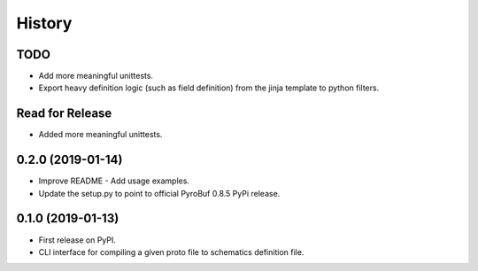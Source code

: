 =======
History
=======

TODO
----
* Add more meaningful unittests.
* Export heavy definition logic (such as field definition) from the jinja template to python filters.

Read for Release
----------------
* Added more meaningful unittests.


0.2.0 (2019-01-14)
------------------

* Improve README - Add usage examples.
* Update the setup.py to point to official PyroBuf 0.8.5 PyPi release.


0.1.0 (2019-01-13)
------------------

* First release on PyPI.
* CLI interface for compiling a given proto file to schematics definition file.
